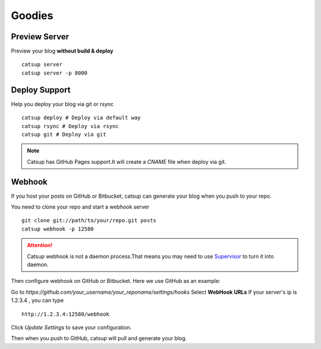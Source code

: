 Goodies
===========

.. _preview-server:

Preview Server
----------------
Preview your blog **without build & deploy** ::

    catsup server
    catsup server -p 8000

Deploy Support
----------------
Help you deploy your blog via git or rsync ::

    catsup deploy # Deploy via default way
    catsup rsync # Deploy via rsync
    catsup git # Deploy via git

.. note:: Catsup has GitHub Pages support.It will create a `CNAME` file when deploy via git.

Webhook
---------
If you host your posts on GitHub or Bitbucket, catsup can generate your blog when you push to your repo.

You need to clone your repo and start a  webhook server ::

    git clone git://path/to/your/repo.git posts
    catsup webhook -p 12580

.. attention:: Catsup webhook is not a daemon process.That means you may need to use Supervisor_ to turn it into daemon.

Then configure webhook on GitHub or Bitbucket. Here we use GitHub as an example:

Go to `https://github.com/your_username/your_reponame/settings/hooks`
Select **WebHook URLs**
If your server's ip is 1.2.3.4 , you can type ::

    http://1.2.3.4:12580/webhook

Click `Update Settings` to save your configuration.

Then when you push to GitHub, catsup will pull and generate your blog.

.. _Supervisor: http://pypi.python.org/pypi/supervisor/